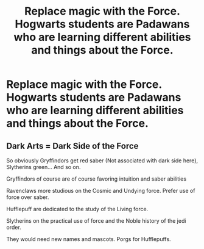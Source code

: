 #+TITLE: Replace magic with the Force. Hogwarts students are Padawans who are learning different abilities and things about the Force.

* Replace magic with the Force. Hogwarts students are Padawans who are learning different abilities and things about the Force.
:PROPERTIES:
:Author: arlen1997
:Score: 0
:DateUnix: 1600728517.0
:DateShort: 2020-Sep-22
:FlairText: Prompt
:END:

** Dark Arts = Dark Side of the Force

So obviously Gryffindors get red saber (Not associated with dark side here), Slytherins green... And so on.

Gryffindors of course are of course favoring intuition and saber abilities

Ravenclaws more studious on the Cosmic and Undying force. Prefer use of force over saber.

Hufflepuff are dedicated to the study of the Living force.

Slytherins on the practical use of force and the Noble history of the jedi order.

They would need new names and mascots. Porgs for Hufflepuffs.
:PROPERTIES:
:Author: Jon_Riptide
:Score: 3
:DateUnix: 1600729710.0
:DateShort: 2020-Sep-22
:END:
